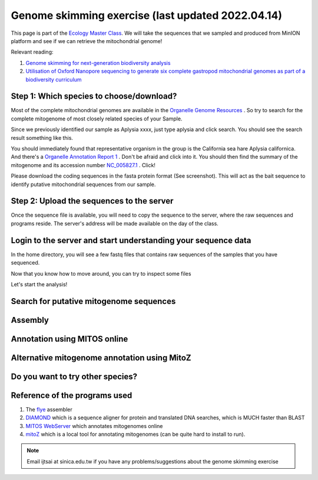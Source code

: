 
Genome skimming exercise (last updated 2022.04.14)
===================================================

This page is part of the `Ecology Master Class <http://tigp-biodiv.biodiv.tw/index.php/emt-tigp-signature-course/>`_. We will take the sequences that we sampled and produced from MinION platform and see if we can retrieve the mitochondrial genome!


Relevant reading:

1. `Genome skimming for next-generation biodiversity analysis <https://doi.org/10.1016/j.tplants.2015.06.012>`_

2. `Utilisation of Oxford Nanopore sequencing to generate six complete gastropod mitochondrial genomes as part of a biodiversity curriculum <https://www.biorxiv.org/content/10.1101/2022.03.24.485721v1>`_


==========================================
Step 1: Which species to choose/download?
==========================================

Most of the complete mitochondrial genomes are available in the `Organelle Genome Resources <https://www.ncbi.nlm.nih.gov/genome/organelle/>`_ . So try to search for the complete mitogenome of most closely related species of your Sample.

Since we previously identified our sample as Aplysia xxxx, just type aplysia and click search. You should see the search result something like this.


.. image:: images/AplysiaSearchRes.png
  :width: 800
  :alt: Search result


You should immediately found that representative organism in the group is the California sea hare Aplysia californica. And there's a `Organelle Annotation Report 1 <https://www.ncbi.nlm.nih.gov/genome/browse/#!/organelles/443/>`_ . Don't be afraid and click into it. You should then find the summary of the mitogenome and its accession number `NC_005827.1 <https://www.ncbi.nlm.nih.gov/nuccore/NC_005827.1>`_ . Click!


.. image:: images/AcalifornicaMito.png
  :width: 800
  :alt: Details of A. californica mitogenome



Please download the coding sequences in the fasta protein format (See screenshot). This will act as the bait sequence to identify putative mitochondrial sequences from our sample.



===========================================
Step 2: Upload the sequences to the server
===========================================

Once the sequence file is available, you will need to copy the sequence to the server, where the raw sequences and programs reside. The server's address will be made available on the day of the class.


.. code-block:: console
	:linenos:

	# scp: Secure Copy (from the SSH suite of computer applications 
	# for secure communication)
	scp source_file_name destination_file_name

	# Example 1
	# From laptop/desktop to Server
	# Need to open a terminal and go to the directory to where the sequence is
	# usually @ ~/Downloads
	# Need to replace groupx with your group number (e.g., group1, group2)
	scp sequence.txt tigp2022@xxxxxxxxx:/home/tigp2022/group1/pep.fa

	# Example 2
	# copy from server to laptop/desktop
	scp tigp2022@xxxxxxxxxx:/home/tigp2022/file_name ~/Desktop/filename

	# Now please try to upload the protein fasta sequence to server



===============================================================
Login to the server and start understanding your sequence data
===============================================================

In the home directory, you will see a few fastq files that contains raw sequences of the samples that you have sequenced.

.. code-block:: console
	:linenos:

	# home directory is /home/tigp2022/

	# First do a pwd
	# pwd = print working directory
	# You should see that you are in /home/tigp2022/
	pwd

	# Try ls (abbreviation for list)
	# You should see a list of fastq file and the folder Aoc which you just created
	ls

	# ls or any Linux commands can be added with different arguments
	# What files have we got here?
	ls -lrt

	# now we want to move around the folders. We use cd (Change Directory) command
	# change to the data directory
	# Inspect using ls
	# ../ means previous directory
	cd data
	pwd
	ls -lrt
	cd ../
	pwd

	# you can use cd ~/ to go back to your home directory (if you are lost)
	cd ~/


Now that you know how to move around, you can try to inspect some files

.. code-block:: console
	:linenos:

	# Go to the data folder again and find try to view a fastq file.
	# Since they are gzipped. You need to use the command zless
	zless Aoc.R1.fastq.gz

	# use space to go page down, use arrows to go up and down. 
	# use q to quit viewing the file



Let's start the analysis!


.. code-block:: console
	:linenos:

	# cd to your groups's directory. This will the directory you will carry out your analyses
	# cd means Change directory
	# We will use group1 as an example
	cd ~/group1
	pwd

	# you want to copy fastq file into the new working folder and renamed to data.fastq.gz
	# ../ means previous directory
	# . means current directory
	cp ../data/Aoc.R1.fastq.gz .
	cp ../data/Aoc.R2.fastq.gz .

	# Since we have two fastq files which correspond to sequencing output of individual
	# sequencing runs. We will combine them using cat (short for for conCATnate) command
	cat Aoc.R1.fastq.gz Aoc.R2.fastq.gz > data.fastq.gz

	# data stats
	# what does the output mean?
	fastn2stats.py --fastn Aoc.R1.fastq.gz
	fastn2stats.py --fastn Aoc.R2.fastq.gz
	fastn2stats.py --fastn data.fastq.gz


	# Search for closely related species  
	# See [Step 1]

	# Copy the protein sequences from your desktop to your current working directory in the server using # And rename it to pep.fa
	# Remember you can do it in one step!
	# See [Step 2]




===========================================
Search for putative mitogenome sequences
===========================================


.. code-block:: console
	:linenos:

	# Come back to original directory
	# diamond makedb
	diamond makedb --threads 8 --in pep.fa -d ref


	# match reference
	# what does the output say?
	diamond blastx -b5 -c1 --threads 8 -d ref -q data.fastq.gz -o ref.matches.tsv


	# get the ID out
	awk '{print $1}' ref.matches.tsv | sort | uniq > ref.match.id


	# get the reads out
	fastq_subset.firstfield.pl ref.match.id data.fastq.gz data.fastq.gz.subseq.fq

	# stats
	fastn2stats.py --fastn data.fastq.gz.subseq.fq


===========================================
Assembly
===========================================

.. code-block:: console
	:linenos:

	# flye
	# flye if not working set --min-overlap 1000 or 1500
	# if longer sequence than expected and failed to circlise then set --min-overlap 3000
	flye --nano-raw data.fastq.gz.subseq.fq --out-dir out_nano --threads 8 --min-overlap 3000


===========================================
Annotation using MITOS online
===========================================

.. code-block:: console
	:linenos:

	# 1. Go to the flye assembly folder and look around
	cd out_nano
	ls -lrt

	# 2. try a few command. For example. How long is it?
	# Any previous command you could use? or use the new seqstat command.
	fastn2stats.py --fastn assembly.fasta
	seqstat assembly.fasta

	# 3. Print the sequence onto screen. 
	cat assembly.fasta
	less assembly.fasta

	# 4. Copy the sequence to your desktop/laptop using scp and try to blast to NCBI. What to you find?
	
	# 5. Annotate using MITOS 
	http://mitos.bioinf.uni-leipzig.de/index.py



==============================================
Alternative mitogenome annotation using MitoZ
==============================================

.. code-block:: console
	:linenos:

	# 5. Annotation using mitoZ; Result here:
	# Copy the files from this to your working directory OR your desktop/laptop
	# Have a browse
	# You can copy the files to your desktop to take a look, too!
	cd /home/tigp2022/mitoZ.result/Aoc/



==============================================
Do you want to try other species?
==============================================



===========================================
Reference of the programs used
===========================================

1. The `flye <https://github.com/fenderglass/Flye>`_ assembler 
#. `DIAMOND <https://github.com/bbuchfink/diamond>`_ which is a sequence aligner for protein and translated DNA searches, which is MUCH faster than BLAST
#. `MITOS WebServer <http://mitos.bioinf.uni-leipzig.de/index.py>`_ which annotates mitogenomes online
#. `mitoZ <https://github.com/linzhi2013/MitoZ>`_ which is a local tool for annotating mitogenomes (can be quite hard to install to run).










.. note:: Email ijtsai at sinica.edu.tw if you have any problems/suggestions about the genome skimming exercise

